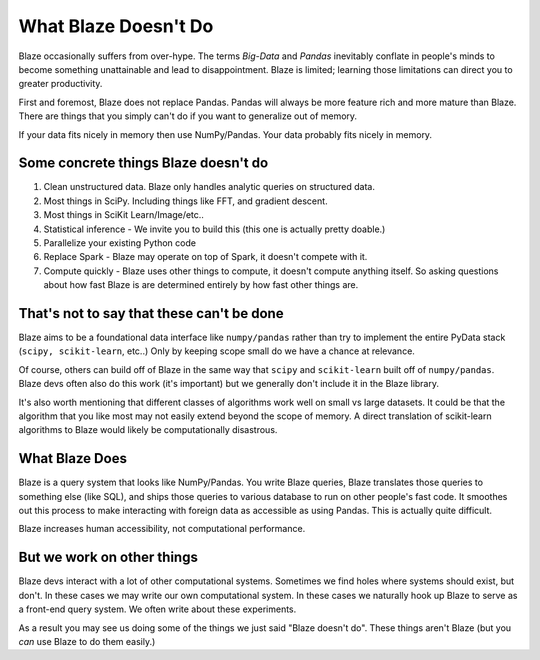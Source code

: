 =====================
What Blaze Doesn't Do
=====================

Blaze occasionally suffers from over-hype.  The terms *Big-Data* and *Pandas*
inevitably conflate in people's minds to become something unattainable and lead
to disappointment.  Blaze is limited;  learning those limitations can direct
you to greater productivity.

First and foremost, Blaze does not replace Pandas.  Pandas will always be more
feature rich and more mature than Blaze.  There are things that you simply
can't do if you want to generalize out of memory.

If your data fits nicely in memory then use NumPy/Pandas.  Your data probably
fits nicely in memory.


Some concrete things Blaze doesn't do
-------------------------------------

1.  Clean unstructured data.  Blaze only handles analytic queries on structured
    data.
2.  Most things in SciPy.  Including things like FFT, and gradient descent.
3.  Most things in SciKit Learn/Image/etc..
4.  Statistical inference - We invite you to build this (this one is actually pretty doable.)
5.  Parallelize your existing Python code
6.  Replace Spark - Blaze may operate on top of Spark, it doesn't compete with it.
7.  Compute quickly - Blaze uses other things to compute, it doesn't compute
    anything itself.  So asking questions about how fast Blaze is are
    determined entirely by how fast other things are.


That's not to say that these can't be done
------------------------------------------

Blaze aims to be a foundational data interface like ``numpy/pandas``
rather than try to implement the entire PyData stack (``scipy, scikit-learn``,
etc..)  Only by keeping scope small do we have a chance at relevance.

Of course, others can build off of Blaze in the same way that ``scipy`` and
``scikit-learn`` built off of ``numpy/pandas``.  Blaze devs often also do this
work (it's important) but we generally don't include it in the Blaze library.

It's also worth mentioning that different classes of algorithms work well on
small vs large datasets.  It could be that the algorithm that you like most may
not easily extend beyond the scope of memory.  A direct translation of
scikit-learn algorithms to Blaze would likely be computationally disastrous.


What Blaze Does
---------------

Blaze is a query system that looks like NumPy/Pandas.  You write Blaze
queries, Blaze translates those queries to something else (like SQL), and ships
those queries to various database to run on other people's fast code.  It
smoothes out this process to make interacting with foreign data as accessible
as using Pandas.  This is actually quite difficult.

Blaze increases human accessibility, not computational performance.


But we work on other things
---------------------------

Blaze devs interact with a lot of other computational systems.  Sometimes we
find holes where systems should exist, but don't.  In these cases we may write
our own computational system.  In these cases we naturally hook up Blaze to
serve as a front-end query system.  We often write about these experiments.

As a result you may see us doing some of the things we just said "Blaze doesn't
do".  These things aren't Blaze (but you *can* use Blaze to do them easily.)
